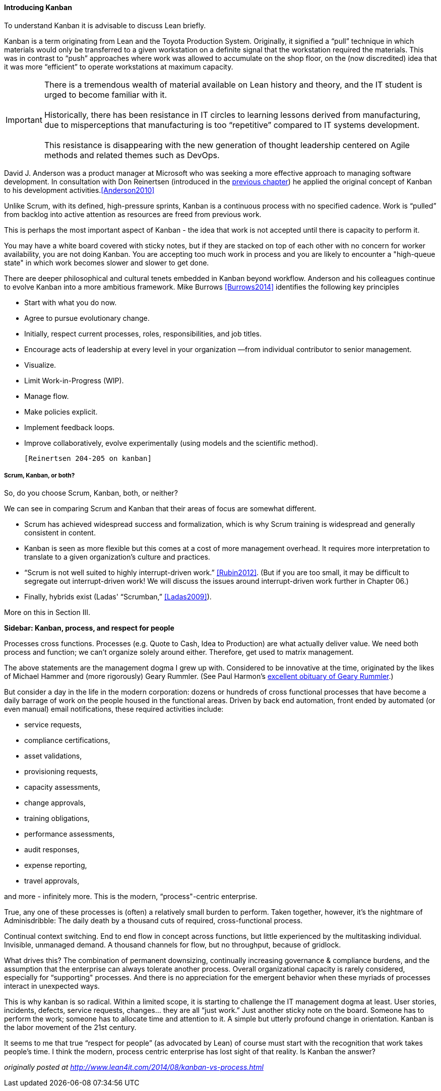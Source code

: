 ==== Introducing Kanban

To understand Kanban it is advisable to discuss Lean briefly.

Kanban is a term originating from Lean and the Toyota Production System. Originally, it signified a “pull” technique in which materials would only be transferred to a given workstation on a definite signal that the workstation required the materials. This was in contrast to “push” approaches where work was allowed to accumulate on the shop floor, on the (now discredited) idea that it was more “efficient” to operate workstations at maximum capacity.

IMPORTANT: There is a tremendous wealth of material available on Lean history and theory, and the IT student is urged to become familiar with it. +
 +
Historically, there has been resistance in IT circles to learning lessons derived from manufacturing, due to misperceptions that manufacturing is too “repetitive” compared to IT systems development. +
 +
 This resistance is disappearing with the new generation of thought leadership centered on Agile methods and related themes such as DevOps.

David J. Anderson was a product manager at Microsoft who was seeking a more effective approach to managing software development. In consultation with Don Reinertsen (introduced in the http://dm-academy.github.io/aitm/#_lean_lean_product_development_and_don_reinertsen[previous chapter]) he applied the original concept of Kanban to his development activities.<<Anderson2010>>

Unlike Scrum, with its defined, high-pressure sprints, Kanban is a continuous process with no specified cadence. Work is “pulled” from backlog into active attention as resources are freed from previous work.

This is perhaps the most important aspect of Kanban - the idea that work is not accepted until there is capacity to perform it.

You may have a white board covered with sticky notes, but if they are stacked on top of each other with no concern for worker availability, you are not doing Kanban. You are accepting too much work in process and you are likely to encounter a "high-queue state" in which work becomes slower and slower to get done.

There are deeper philosophical and cultural tenets embedded in Kanban beyond workflow. Anderson and his colleagues continue to evolve Kanban into a more ambitious framework. Mike Burrows <<Burrows2014>> identifies the following key principles

* Start with what you do now.
* Agree to pursue evolutionary change.
* Initially, respect current processes, roles, responsibilities, and job titles.
* Encourage acts of leadership at every level in your organization —from individual contributor to senior management.
* Visualize.
* Limit Work-in-Progress (WIP).
* Manage flow.
* Make policies explicit.
* Implement feedback loops.
* Improve collaboratively, evolve experimentally (using models and the scientific method).

 [Reinertsen 204-205 on kanban]

===== Scrum, Kanban, or both?

So, do you choose Scrum, Kanban, both, or neither?

We can see in comparing Scrum and Kanban that their areas of focus are somewhat different.

* Scrum has achieved widespread success and formalization, which is why Scrum training is widespread and generally consistent in content.
* Kanban is seen as more flexible but this comes at a cost of more management overhead. It requires more interpretation to translate to a given organization’s culture and practices.
* “Scrum is not well suited to highly interrupt-driven work.” <<Rubin2012>>. (But if you are too small, it may be difficult to segregate out interrupt-driven work! We will discuss the issues around interrupt-driven work further in Chapter 06.)
* Finally, hybrids exist (Ladas' “Scrumban,” <<Ladas2009>>).

More on this in Section III.

****
*Sidebar: Kanban, process, and respect for people*

Processes cross functions.
Processes (e.g. Quote to Cash, Idea to Production) are what actually deliver value.
We need both process and function; we can’t organize solely around either.
Therefore, get used to matrix management.

The above statements are the management dogma I grew up with. Considered to be innovative at the time, originated by the likes of Michael Hammer and (more rigorously) Geary Rummler. (See Paul Harmon's http://www.bptrends.com/publicationfiles/advisor20081209.pdf[excellent obituary of Geary Rummler].)

But consider a day in the life in the modern corporation: dozens or hundreds of cross functional processes that have become a daily barrage of work on the people housed in the functional areas. Driven by back end automation, front ended by automated (or even manual) email notifications, these required activities include:

* service requests,
* compliance certifications,
* asset validations,
* provisioning requests,
* capacity assessments,
* change approvals,
* training obligations,
* performance assessments,
* audit responses,
* expense reporting,
* travel approvals,

and more - infinitely more. This is the modern, “process"-centric enterprise.

True, any one of these processes is (often) a relatively small burden to perform. Taken together, however, it’s the nightmare of Adminisdribble: The daily death by a thousand cuts of required, cross-functional process.

Continual context switching. End to end flow in concept across functions, but little experienced by the multitasking individual. Invisible, unmanaged demand. A thousand channels for flow, but no throughput, because of gridlock.

What drives this? The combination of permanent downsizing, continually increasing governance & compliance burdens, and the assumption that the enterprise can always tolerate another process. Overall organizational capacity is rarely considered, especially for “supporting" processes. And there is no appreciation for the emergent behavior when these myriads of processes interact in unexpected ways.

This is why kanban is so radical. Within a limited scope, it is starting to challenge the IT management dogma at least. User stories, incidents, defects, service requests, changes… they are all “just work.” Just another sticky note on the board. Someone has to perform the work; someone has to allocate time and attention to it. A simple but utterly profound change in orientation. Kanban is the labor movement of the 21st century.

It seems to me that true “respect for people” (as advocated by Lean) of course must start with the recognition that work takes people’s time. I think the modern, process centric enterprise has lost sight of that reality. Is Kanban the answer?

_originally posted at http://www.lean4it.com/2014/08/kanban-vs-process.html_
****

